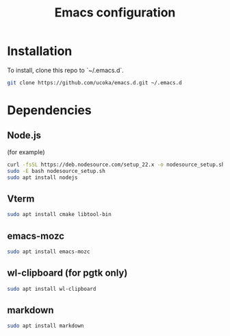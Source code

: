 #+TITLE: Emacs configuration

* Installation

To install, clone this repo to `~/.emacs.d`.

#+begin_src bash
git clone https://github.com/ucoka/emacs.d.git ~/.emacs.d
#+end_src

* Dependencies

** Node.js

(for example)

#+begin_src bash
curl -fsSL https://deb.nodesource.com/setup_22.x -o nodesource_setup.sh
sudo -E bash nodesource_setup.sh
sudo apt install nodejs
#+end_src

** Vterm

#+begin_src bash
sudo apt install cmake libtool-bin
#+end_src

** emacs-mozc

#+begin_src bash
sudo apt install emacs-mozc
#+end_src

** wl-clipboard (for pgtk only)

#+begin_src bash
sudo apt install wl-clipboard
#+end_src

** markdown

#+begin_src bash
sudo apt install markdown
#+end_src

